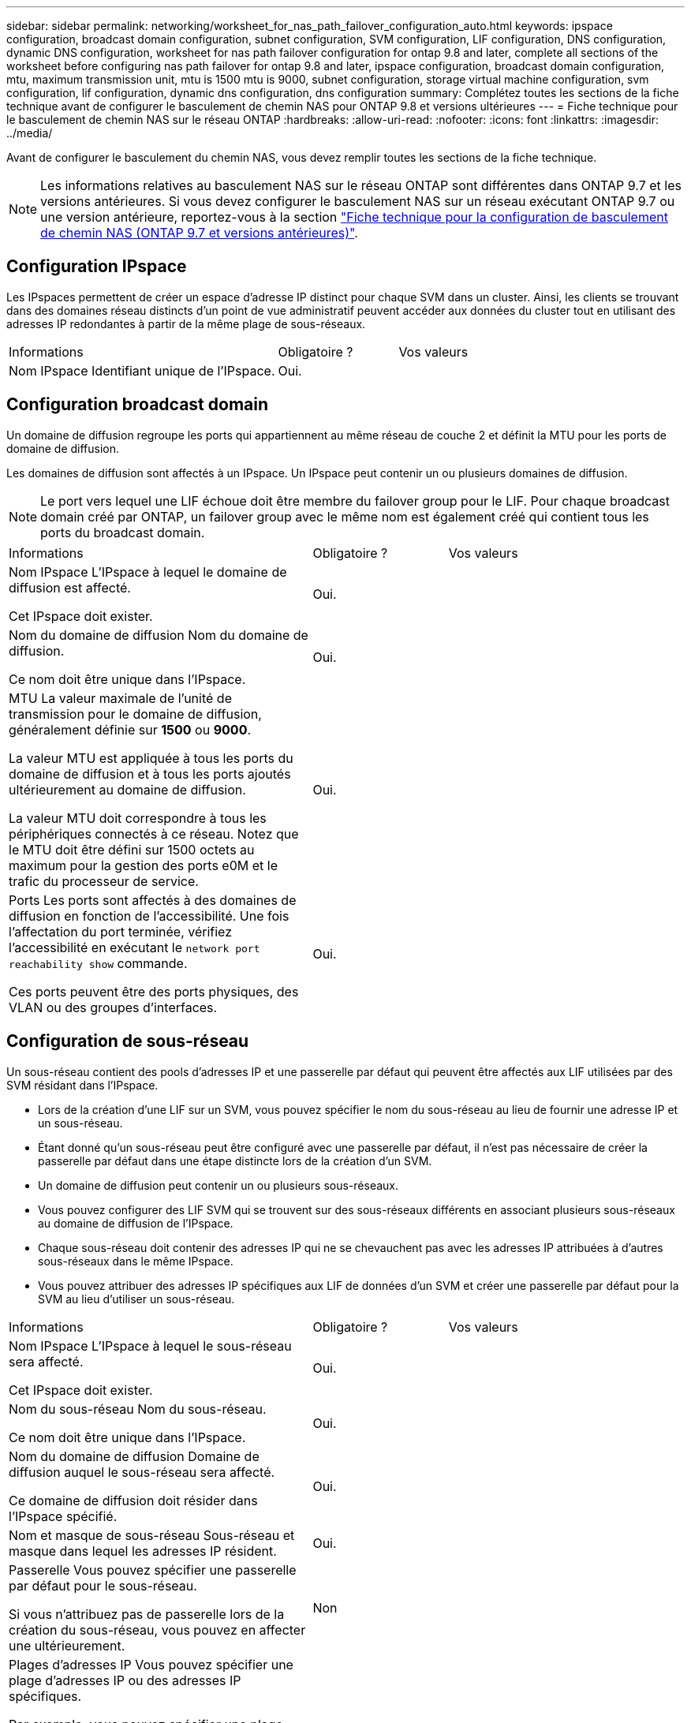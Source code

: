 ---
sidebar: sidebar 
permalink: networking/worksheet_for_nas_path_failover_configuration_auto.html 
keywords: ipspace configuration, broadcast domain configuration, subnet configuration, SVM configuration, LIF configuration, DNS configuration, dynamic DNS configuration, worksheet for nas path failover configuration for ontap 9.8 and later, complete all sections of the worksheet before configuring nas path failover for ontap 9.8 and later, ipspace configuration, broadcast domain configuration, mtu, maximum transmission unit, mtu is 1500 mtu is 9000, subnet configuration, storage virtual machine configuration, svm configuration, lif configuration, dynamic dns configuration, dns configuration 
summary: Complétez toutes les sections de la fiche technique avant de configurer le basculement de chemin NAS pour ONTAP 9.8 et versions ultérieures 
---
= Fiche technique pour le basculement de chemin NAS sur le réseau ONTAP
:hardbreaks:
:allow-uri-read: 
:nofooter: 
:icons: font
:linkattrs: 
:imagesdir: ../media/


[role="lead"]
Avant de configurer le basculement du chemin NAS, vous devez remplir toutes les sections de la fiche technique.


NOTE: Les informations relatives au basculement NAS sur le réseau ONTAP sont différentes dans ONTAP 9.7 et les versions antérieures. Si vous devez configurer le basculement NAS sur un réseau exécutant ONTAP 9.7 ou une version antérieure, reportez-vous à la section link:https://docs.netapp.com/us-en/ontap-system-manager-classic/networking-failover/worksheet_for_nas_path_failover_configuration_manual.html["Fiche technique pour la configuration de basculement de chemin NAS (ONTAP 9.7 et versions antérieures)"^].



== Configuration IPspace

Les IPspaces permettent de créer un espace d'adresse IP distinct pour chaque SVM dans un cluster. Ainsi, les clients se trouvant dans des domaines réseau distincts d'un point de vue administratif peuvent accéder aux données du cluster tout en utilisant des adresses IP redondantes à partir de la même plage de sous-réseaux.

[cols="45,20,35"]
|===


| Informations | Obligatoire ? | Vos valeurs 


| Nom IPspace
Identifiant unique de l'IPspace. | Oui. |  
|===


== Configuration broadcast domain

Un domaine de diffusion regroupe les ports qui appartiennent au même réseau de couche 2 et définit la MTU pour les ports de domaine de diffusion.

Les domaines de diffusion sont affectés à un IPspace. Un IPspace peut contenir un ou plusieurs domaines de diffusion.


NOTE: Le port vers lequel une LIF échoue doit être membre du failover group pour le LIF. Pour chaque broadcast domain créé par ONTAP, un failover group avec le même nom est également créé qui contient tous les ports du broadcast domain.

[cols="45,20,35"]
|===


| Informations | Obligatoire ? | Vos valeurs 


 a| 
Nom IPspace
L'IPspace à lequel le domaine de diffusion est affecté.

Cet IPspace doit exister.
 a| 
Oui.
 a| 



 a| 
Nom du domaine de diffusion
Nom du domaine de diffusion.

Ce nom doit être unique dans l'IPspace.
 a| 
Oui.
 a| 



 a| 
MTU
La valeur maximale de l'unité de transmission pour le domaine de diffusion, généralement définie sur *1500* ou *9000*.

La valeur MTU est appliquée à tous les ports du domaine de diffusion et à tous les ports ajoutés ultérieurement au domaine de diffusion.

La valeur MTU doit correspondre à tous les périphériques connectés à ce réseau. Notez que le MTU doit être défini sur 1500 octets au maximum pour la gestion des ports e0M et le trafic du processeur de service.
 a| 
Oui.
 a| 



 a| 
Ports
Les ports sont affectés à des domaines de diffusion en fonction de l'accessibilité. Une fois l'affectation du port terminée, vérifiez l'accessibilité en exécutant le `network port reachability show` commande.

Ces ports peuvent être des ports physiques, des VLAN ou des groupes d'interfaces.
 a| 
Oui.
 a| 

|===


== Configuration de sous-réseau

Un sous-réseau contient des pools d'adresses IP et une passerelle par défaut qui peuvent être affectés aux LIF utilisées par des SVM résidant dans l'IPspace.

* Lors de la création d'une LIF sur un SVM, vous pouvez spécifier le nom du sous-réseau au lieu de fournir une adresse IP et un sous-réseau.
* Étant donné qu'un sous-réseau peut être configuré avec une passerelle par défaut, il n'est pas nécessaire de créer la passerelle par défaut dans une étape distincte lors de la création d'un SVM.
* Un domaine de diffusion peut contenir un ou plusieurs sous-réseaux.
* Vous pouvez configurer des LIF SVM qui se trouvent sur des sous-réseaux différents en associant plusieurs sous-réseaux au domaine de diffusion de l'IPspace.
* Chaque sous-réseau doit contenir des adresses IP qui ne se chevauchent pas avec les adresses IP attribuées à d'autres sous-réseaux dans le même IPspace.
* Vous pouvez attribuer des adresses IP spécifiques aux LIF de données d'un SVM et créer une passerelle par défaut pour la SVM au lieu d'utiliser un sous-réseau.


[cols="45,20,35"]
|===


| Informations | Obligatoire ? | Vos valeurs 


 a| 
Nom IPspace
L'IPspace à lequel le sous-réseau sera affecté.

Cet IPspace doit exister.
 a| 
Oui.
 a| 



 a| 
Nom du sous-réseau
Nom du sous-réseau.

Ce nom doit être unique dans l'IPspace.
 a| 
Oui.
 a| 



 a| 
Nom du domaine de diffusion
Domaine de diffusion auquel le sous-réseau sera affecté.

Ce domaine de diffusion doit résider dans l'IPspace spécifié.
 a| 
Oui.
 a| 



 a| 
Nom et masque de sous-réseau
Sous-réseau et masque dans lequel les adresses IP résident.
 a| 
Oui.
 a| 



 a| 
Passerelle
Vous pouvez spécifier une passerelle par défaut pour le sous-réseau.

Si vous n'attribuez pas de passerelle lors de la création du sous-réseau, vous pouvez en affecter une ultérieurement.
 a| 
Non
 a| 



 a| 
Plages d'adresses IP
Vous pouvez spécifier une plage d'adresses IP ou des adresses IP spécifiques.

Par exemple, vous pouvez spécifier une plage telle que :

`192.168.1.1-192.168.1.100, 192.168.1.112, 192.168.1.145`

Si vous ne spécifiez pas de plage d'adresses IP, la plage complète d'adresses IP dans le sous-réseau spécifié est disponible pour l'attribuer aux LIF.
 a| 
Non
 a| 



 a| 
Forcer la mise à jour des associations LIF
Spécifie s'il faut forcer la mise à jour des associations LIF existantes.

Par défaut, la création de sous-réseau échoue si des interfaces de processeur de service ou des interfaces réseau utilisent les adresses IP dans les plages fournies.

L'utilisation de ce paramètre associe toutes les interfaces adressées manuellement avec le sous-réseau et permet à la commande de réussir.
 a| 
Non
 a| 

|===


== Configuration d'un SVM

Vous utilisez des SVM pour fournir des données aux clients et aux hôtes.

Les valeurs que vous enregistrez servent à créer un SVM de données par défaut. Si vous créez un SVM source MetroCluster, consultez la link:https://docs.netapp.com/us-en/ontap-metrocluster/install-fc/concept_considerations_differences.html["Guide d'installation et de configuration de MetroCluster FAS-Attached"^] ou le link:https://docs.netapp.com/us-en/ontap-metrocluster/install-stretch/concept_choosing_the_correct_installation_procedure_for_your_configuration_mcc_install.html["Guide d'installation et de configuration d'stretch MetroCluster"^].

[cols="45,20,35"]
|===


| Informations | Obligatoire ? | Vos valeurs 


| Nom du SVM
Nom de domaine complet (FQDN) du SVM.

Ce nom doit être unique pour toutes les ligues de groupe. | Oui. |  


| Nom du volume root
Le nom du volume root du SVM. | Oui. |  


| Nom de l'agrégat
Nom de l'agrégat qui détient le volume root du SVM.

Cet agrégat doit exister. | Oui. |  


| Style de sécurité
Le style de sécurité du volume root du SVM.

Les valeurs possibles sont *ntfs*, *unix* et *mixte*. | Oui. |  


| Nom IPspace
L'IPspace à lequel la SVM est affectée.

Cet IPspace doit exister. | Non |  


| Définition du langage SVM
Langue par défaut à utiliser pour le SVM et ses volumes.

Si vous ne spécifiez pas de langue par défaut, le langage SVM par défaut est défini sur *C.UTF-8*.

Le paramètre de langage SVM détermine le jeu de caractères utilisé pour afficher les noms de fichiers et les données de tous les volumes NAS de la SVM.

Vous pouvez modifier la langue une fois le SVM créé. | Non |  
|===


== Configuration de LIF

Un SVM fournit des données aux clients et hôtes via une ou plusieurs interfaces logiques réseau (LIF).

[cols="45,20,35"]
|===


| Informations | Obligatoire ? | Vos valeurs 


| Nom du SVM
Nom du SVM pour la LIF. | Oui. |  


| Nom de LIF
Nom de la LIF.

Vous pouvez attribuer plusieurs LIF de données par nœud, et vous pouvez attribuer des LIF à n'importe quel nœud du cluster, pourvu que le nœud dispose de ports de données disponibles.

Pour assurer la redondance, vous devez créer au moins deux LIF de données pour chaque sous-réseau de données, et les LIF attribuées à un sous-réseau particulier doivent recevoir des ports home-logiques sur différents nœuds.

*Important :* si vous configurez un serveur SMB afin d'héberger Hyper-V ou SQL Server sur SMB pour des solutions de continuité de l'activité, la SVM doit disposer d'au moins une LIF de données sur chaque nœud du cluster. | Oui. |  


| Stratégie de service
Politique de service pour la LIF.

La politique de service définit les services réseau pouvant utiliser LIF. Les services et les règles de service intégrés sont disponibles pour la gestion du trafic de données et de gestion sur les SVM de données et de système. | Oui. |  


| Protocoles autorisés
Les LIF basées sur IP ne nécessitent pas de protocoles autorisés. Utilisez plutôt la ligne de stratégie de service.

Spécifier les protocoles autorisés pour les LIFs SAN sur les ports FibreChannel. Ce sont les protocoles qui peuvent utiliser cette LIF. Les protocoles qui utilisent la LIF ne peuvent pas être modifiés après la création de la LIF. Vous devez spécifier tous les protocoles lors de la configuration de la LIF. | Non |  


| Nœud de départ
Le nœud sur lequel la LIF renvoie lorsque la LIF est rétablie dans son home port.

Vous devez enregistrer un home node pour chaque LIF de données. | Oui. |  


| Home port ou broadcast domain
Choisissez l'une des options suivantes :

*Port* : spécifiez le port sur lequel l'interface logique renvoie lorsque la LIF est rétablie sur son port home. Cela n'est fait que pour la première LIF dans le sous-réseau d'un IPspace, sinon elle n'est pas requise.

*Broadcast Domain*: Préciser le broadcast domain, et le système sélectionne le port approprié auquel l'interface logique renvoie lorsque le LIF est rétabli sur son home port. | Oui. |  


| Nom du sous-réseau
Sous-réseau à affecter à la SVM.

Toutes les LIF de données utilisées pour créer des connexions SMB disponibles en continu avec les serveurs applicatifs doivent se trouver sur le même sous-réseau. | Oui (en cas d'utilisation d'un sous-réseau) |  
|===


== Configuration DNS

Vous devez configurer DNS sur le SVM avant de créer un serveur NFS ou SMB.

[cols="45,20,35"]
|===


| Informations | Obligatoire ? | Vos valeurs 


| Nom du SVM
Nom du SVM sur lequel vous souhaitez créer un serveur NFS ou SMB. | Oui. |  


| Nom de domaine DNS
Liste de noms de domaine à ajouter à un nom d'hôte lors de la résolution de nom hôte-IP.

Indiquez d'abord le domaine local, suivi des noms de domaine pour lesquels les requêtes DNS sont le plus souvent effectuées. | Oui. |  


| Adresses IP des serveurs DNS
Liste des adresses IP des serveurs DNS qui fourniront une résolution de nom pour le serveur NFS ou SMB.

Les serveurs DNS répertoriés doivent contenir les enregistrements SRV nécessaires à la localisation des serveurs LDAP Active Directory et des contrôleurs de domaine du domaine auquel le serveur SMB sera rattaché.

L'enregistrement SRV permet de mapper le nom d'un service au nom d'ordinateur DNS d'un serveur offrant ce service. La création du serveur SMB échoue si ONTAP ne parvient pas à obtenir les enregistrements d'emplacement de service par le biais de requêtes DNS locales.

La façon la plus simple de s'assurer que ONTAP puisse localiser les enregistrements SRV Active Directory est de configurer des serveurs DNS intégrés à Active Directory en tant que serveurs DNS SVM.

Vous pouvez utiliser des serveurs DNS non intégrés à Active Directory à condition que l'administrateur DNS ait ajouté manuellement les enregistrements SRV à la zone DNS qui contient des informations sur les contrôleurs de domaine Active Directory.

Pour plus d'informations sur les enregistrements SRV intégrés à Active Directory, reportez-vous à la rubrique link:http://technet.microsoft.com/library/cc759550(WS.10).aspx["Fonctionnement de la prise en charge DNS pour Active Directory sur Microsoft TechNet"^]. | Oui. |  
|===


== Configuration DNS dynamique

Avant de pouvoir utiliser DNS dynamique pour ajouter automatiquement des entrées DNS à vos serveurs DNS intégrés à Active Directory, vous devez configurer DNS dynamique (DDNS) sur le SVM.

Des enregistrements DNS sont créés pour chaque LIF de données sur le SVM. En créant plusieurs LIF de données sur le SVM, vous pouvez établir des connexions client avec équilibrage de la charge aux adresses IP attribuées. La charge DNS équilibre les connexions effectuées à l'aide du nom d'hôte aux adresses IP attribuées selon une séquence périodique.

[cols="45,20,35"]
|===


| Informations | Obligatoire ? | Vos valeurs 


| Nom du SVM
SVM sur lequel vous souhaitez créer un serveur NFS ou SMB. | Oui. |  


| Si vous souhaitez utiliser DDNS
Indique s'il faut utiliser DDNS.

Les serveurs DNS configurés sur le SVM doivent prendre en charge DDNS. Par défaut, DDNS est désactivé. | Oui. |  


| Utilisation de DDNS sécurisé ou non
Secure DDNS est pris en charge uniquement avec un DNS intégré à Active Directory.

Si votre DNS intégré à Active Directory n'autorise que les mises à jour DDNS sécurisées, la valeur de ce paramètre doit être vraie.

Par défaut, Secure DDNS est désactivé.

Secure DDNS ne peut être activé qu'après la création d'un serveur SMB ou d'un compte Active Directory pour la SVM. | Non |  


| FQDN du domaine DNS
Le FQDN du domaine DNS.

Vous devez utiliser le même nom de domaine configuré pour les services de nom DNS sur la SVM. | Non |  
|===